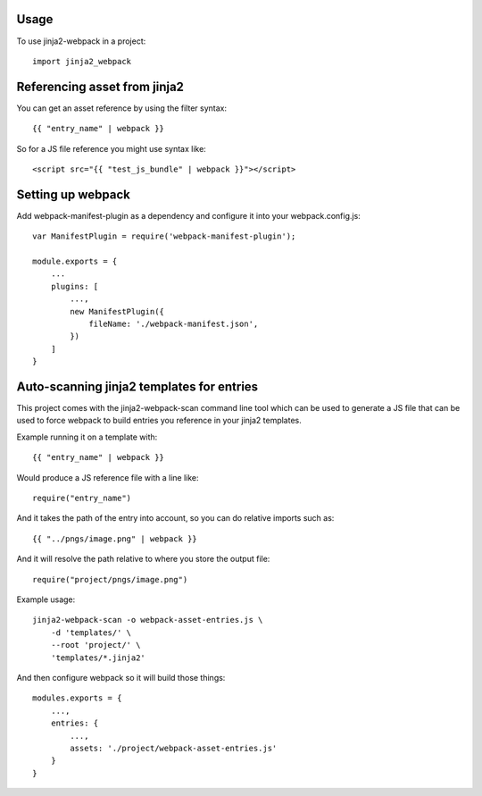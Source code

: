=====
Usage
=====

To use jinja2-webpack in a project::

	import jinja2_webpack


=============================
Referencing asset from jinja2
=============================
You can get an asset reference by using the filter syntax::

    {{ "entry_name" | webpack }}


So for a JS file reference you might use syntax like::

    <script src="{{ "test_js_bundle" | webpack }}"></script>


==================
Setting up webpack
==================

Add webpack-manifest-plugin as a dependency and configure it
into your webpack.config.js::

    var ManifestPlugin = require('webpack-manifest-plugin');

    module.exports = {
        ...
        plugins: [
            ...,
            new ManifestPlugin({
                fileName: './webpack-manifest.json',
            })
        ]
    }


==========================================
Auto-scanning jinja2 templates for entries
==========================================


This project comes with the jinja2-webpack-scan command line
tool which can be used to generate a JS file that can be used
to force webpack to build entries you reference in your jinja2 templates.


Example running it on a template with::

    {{ "entry_name" | webpack }}

Would produce a JS reference file with a line like::

    require("entry_name")

And it takes the path of the entry into account, so you can
do relative imports such as::

    {{ "../pngs/image.png" | webpack }}


And it will resolve the path relative to where you store the
output file::

    require("project/pngs/image.png")


Example usage::

    jinja2-webpack-scan -o webpack-asset-entries.js \
        -d 'templates/' \
        --root 'project/' \
        'templates/*.jinja2'



And then configure webpack so it will build those things::


    modules.exports = {
        ...,
        entries: {
            ...,
            assets: './project/webpack-asset-entries.js'
        }
    }


